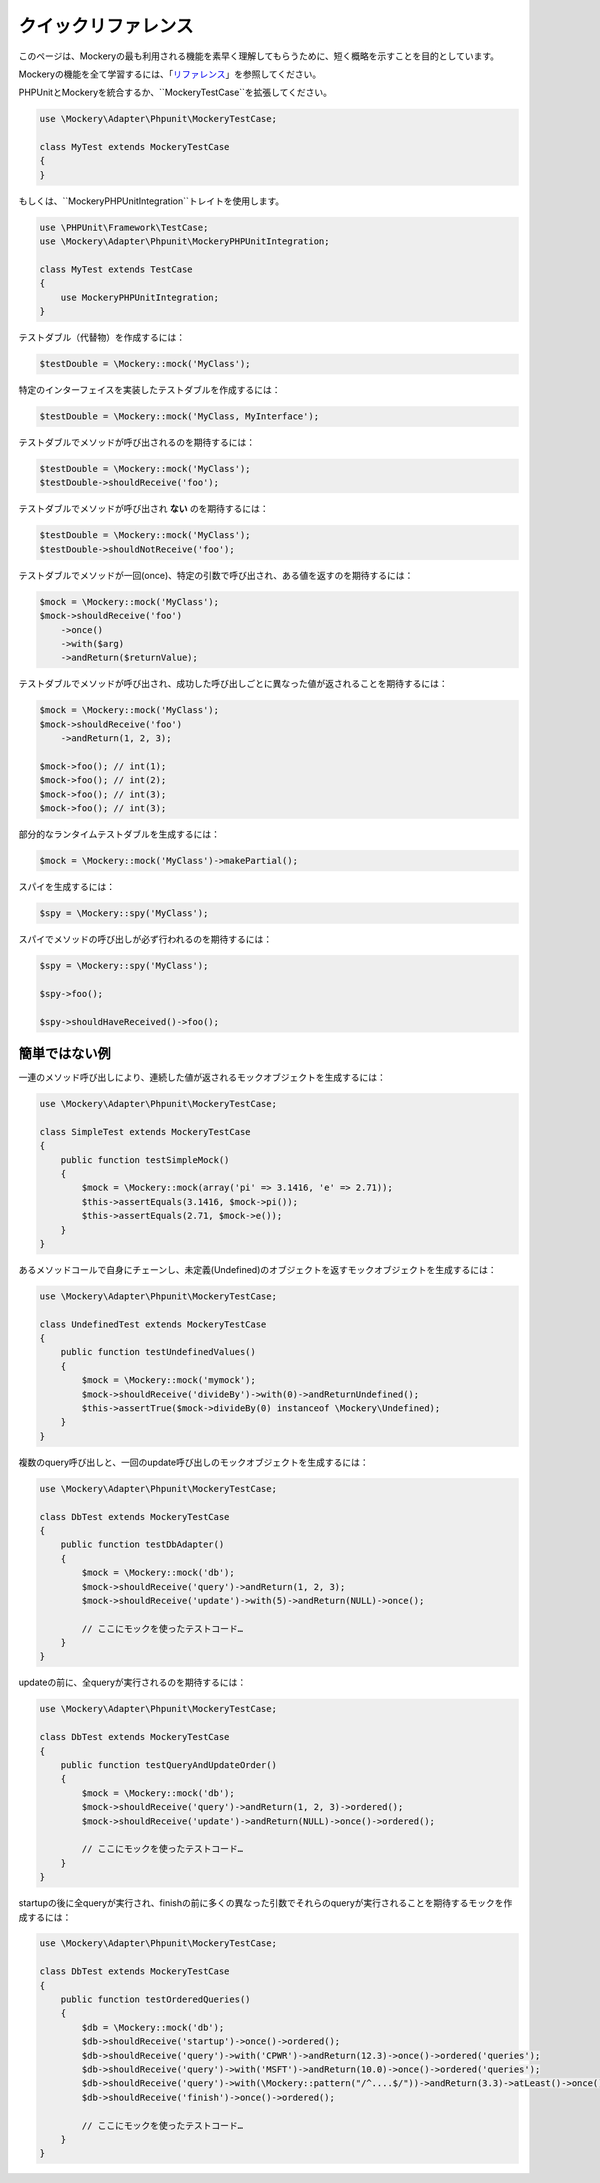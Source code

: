 .. index::
    single: クイックリファレンス

クイックリファレンス
===============

このページは、Mockeryの最も利用される機能を素早く理解してもらうために、短く概略を示すことを目的としています。

Mockeryの機能を全て学習するには、「`リファレンス <index.html#リファレンス>`_」を参照してください。

PHPUnitとMockeryを統合するか、``MockeryTestCase``を拡張してください。

.. code-block:: php

    use \Mockery\Adapter\Phpunit\MockeryTestCase;

    class MyTest extends MockeryTestCase
    {
    }

もしくは、``MockeryPHPUnitIntegration``トレイトを使用します。

.. code-block:: php

    use \PHPUnit\Framework\TestCase;
    use \Mockery\Adapter\Phpunit\MockeryPHPUnitIntegration;

    class MyTest extends TestCase
    {
        use MockeryPHPUnitIntegration;
    }

テストダブル（代替物）を作成するには：

.. code-block:: php

    $testDouble = \Mockery::mock('MyClass');

特定のインターフェイスを実装したテストダブルを作成するには：

.. code-block:: php

    $testDouble = \Mockery::mock('MyClass, MyInterface');

テストダブルでメソッドが呼び出されるのを期待するには：

.. code-block:: php

    $testDouble = \Mockery::mock('MyClass');
    $testDouble->shouldReceive('foo');

テストダブルでメソッドが呼び出され **ない** のを期待するには：

.. code-block:: php

    $testDouble = \Mockery::mock('MyClass');
    $testDouble->shouldNotReceive('foo');

テストダブルでメソッドが一回(once)、特定の引数で呼び出され、ある値を返すのを期待するには：

.. code-block:: php

    $mock = \Mockery::mock('MyClass');
    $mock->shouldReceive('foo')
        ->once()
        ->with($arg)
        ->andReturn($returnValue);

テストダブルでメソッドが呼び出され、成功した呼び出しごとに異なった値が返されることを期待するには：

.. code-block:: php

    $mock = \Mockery::mock('MyClass');
    $mock->shouldReceive('foo')
        ->andReturn(1, 2, 3);

    $mock->foo(); // int(1);
    $mock->foo(); // int(2);
    $mock->foo(); // int(3);
    $mock->foo(); // int(3);

部分的なランタイムテストダブルを生成するには：

.. code-block:: php

    $mock = \Mockery::mock('MyClass')->makePartial();

スパイを生成するには：

.. code-block:: php

    $spy = \Mockery::spy('MyClass');

スパイでメソッドの呼び出しが必ず行われるのを期待するには：

.. code-block:: php

    $spy = \Mockery::spy('MyClass');

    $spy->foo();

    $spy->shouldHaveReceived()->foo();

簡単ではない例
^^^^^^^^^^^^

一連のメソッド呼び出しにより、連続した値が返されるモックオブジェクトを生成するには：

.. code-block:: php

    use \Mockery\Adapter\Phpunit\MockeryTestCase;

    class SimpleTest extends MockeryTestCase
    {
        public function testSimpleMock()
        {
            $mock = \Mockery::mock(array('pi' => 3.1416, 'e' => 2.71));
            $this->assertEquals(3.1416, $mock->pi());
            $this->assertEquals(2.71, $mock->e());
        }
    }

あるメソッドコールで自身にチェーンし、未定義(Undefined)のオブジェクトを返すモックオブジェクトを生成するには：

.. code-block:: php

    use \Mockery\Adapter\Phpunit\MockeryTestCase;

    class UndefinedTest extends MockeryTestCase
    {
        public function testUndefinedValues()
        {
            $mock = \Mockery::mock('mymock');
            $mock->shouldReceive('divideBy')->with(0)->andReturnUndefined();
            $this->assertTrue($mock->divideBy(0) instanceof \Mockery\Undefined);
        }
    }

複数のquery呼び出しと、一回のupdate呼び出しのモックオブジェクトを生成するには：

.. code-block:: php

    use \Mockery\Adapter\Phpunit\MockeryTestCase;

    class DbTest extends MockeryTestCase
    {
        public function testDbAdapter()
        {
            $mock = \Mockery::mock('db');
            $mock->shouldReceive('query')->andReturn(1, 2, 3);
            $mock->shouldReceive('update')->with(5)->andReturn(NULL)->once();

            // ここにモックを使ったテストコード…
        }
    }

updateの前に、全queryが実行されるのを期待するには：

.. code-block:: php

    use \Mockery\Adapter\Phpunit\MockeryTestCase;

    class DbTest extends MockeryTestCase
    {
        public function testQueryAndUpdateOrder()
        {
            $mock = \Mockery::mock('db');
            $mock->shouldReceive('query')->andReturn(1, 2, 3)->ordered();
            $mock->shouldReceive('update')->andReturn(NULL)->once()->ordered();

            // ここにモックを使ったテストコード…
        }
    }

startupの後に全queryが実行され、finishの前に多くの異なった引数でそれらのqueryが実行されることを期待するモックを作成するには：

.. code-block:: php

    use \Mockery\Adapter\Phpunit\MockeryTestCase;

    class DbTest extends MockeryTestCase
    {
        public function testOrderedQueries()
        {
            $db = \Mockery::mock('db');
            $db->shouldReceive('startup')->once()->ordered();
            $db->shouldReceive('query')->with('CPWR')->andReturn(12.3)->once()->ordered('queries');
            $db->shouldReceive('query')->with('MSFT')->andReturn(10.0)->once()->ordered('queries');
            $db->shouldReceive('query')->with(\Mockery::pattern("/^....$/"))->andReturn(3.3)->atLeast()->once()->ordered('queries');
            $db->shouldReceive('finish')->once()->ordered();

            // ここにモックを使ったテストコード…
        }
    }
